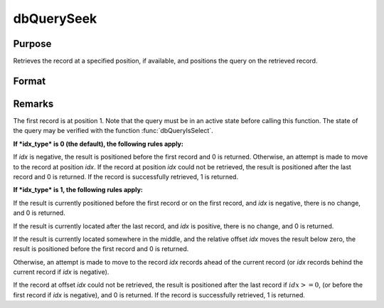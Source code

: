 
dbQuerySeek
==============================================

Purpose
----------------

Retrieves the record at a specified position, if available, and positions the query
on the retrieved record.

Format
----------------
.. function:: dbQuerySeek(qid, idx[, idx_type])

    :param qid: query number.
    :type qid: scalar

    :param idx: the index at which to place the cursor.
    :type idx: scalar

    :param idx_type: 1 for relative position or 0 for absolute positioning. If not specified, absolute positioning is used.
    :type idx_type: scalar

    :returns: **ret** (*scalar*) - 1 if successful.



Remarks
-------

The first record is at position 1. Note that the query must be in an
active state before calling this function. The state of the query may be
verified with the function :func:`dbQueryIsSelect`.

**If *idx_type* is 0 (the default), the following rules apply:**

If *idx* is negative, the result is positioned before the first record and
0 is returned. Otherwise, an attempt is made to move to the record at
position *idx*. If the record at position *idx* could not be retrieved, the
result is positioned after the last record and 0 is returned. If the
record is successfully retrieved, 1 is returned.

**If *idx_type* is 1, the following rules apply:**

If the result is currently positioned before the first record or on the
first record, and *idx* is negative, there is no change, and 0 is
returned.

If the result is currently located after the last record, and *idx* is
positive, there is no change, and 0 is returned.

If the result is currently located somewhere in the middle, and the relative offset *idx*
moves the result below zero, the result is positioned before the first
record and 0 is returned.

Otherwise, an attempt is made to move to the record *idx* records ahead of
the current record (or *idx* records behind the current record if *idx* is
negative).

If the record at offset *idx* could not be retrieved, the result is
positioned after the last record if :math:`idx >= 0`, (or before the first
record if *idx* is negative), and 0 is returned. If the record is
successfully retrieved, 1 is returned.

.. seealso:: Functions :func:`dbQuerySeekFirst`, :func:`dbQuerySeekLast`, :func:`dbQuerySeekNext`, :func:`dbQuerySeekPrevious`
